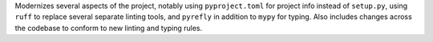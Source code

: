 Modernizes several aspects of the project, notably using ``pyproject.toml`` for project info instead of ``setup.py``, using ``ruff`` to replace several separate linting tools, and ``pyrefly`` in addition to ``mypy`` for typing. Also includes changes across the codebase to conform to new linting and typing rules.

